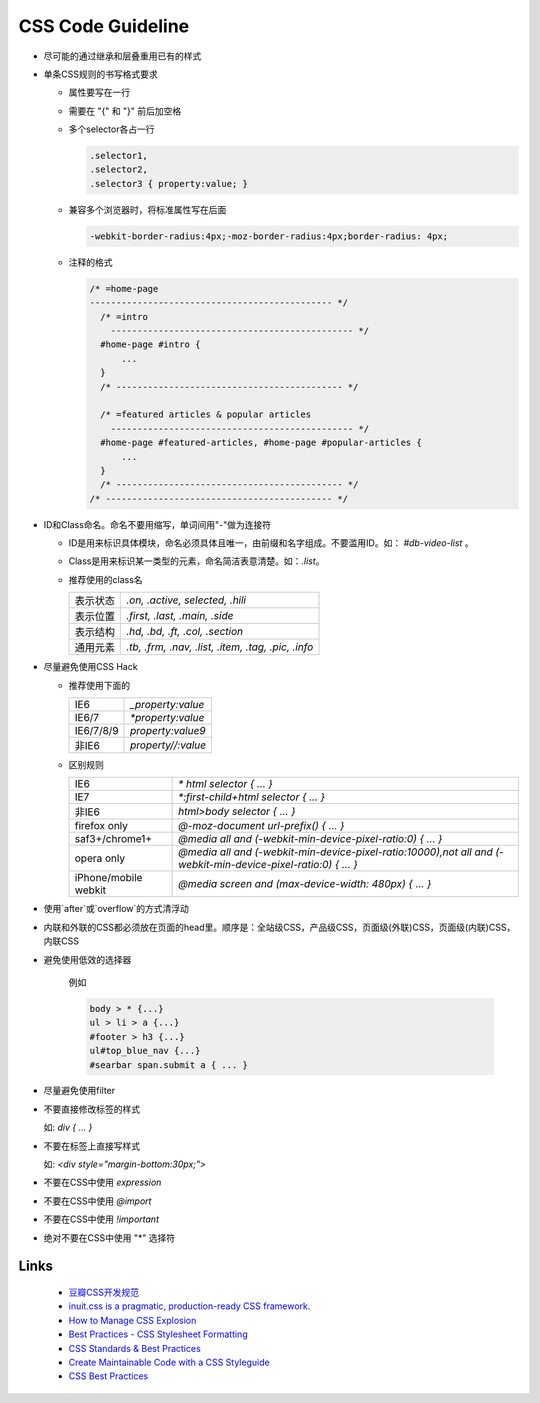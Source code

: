 CSS Code Guideline
====================



- 尽可能的通过继承和层叠重用已有的样式

- 单条CSS规则的书写格式要求 

  - 属性要写在一行
  - 需要在 "{" 和 "}" 前后加空格
  - 多个selector各占一行

    .. code-block:: css 

     .selector1,
     .selector2,
     .selector3 { property:value; }

  - 兼容多个浏览器时，将标准属性写在后面

    .. code-block:: css

      -webkit-border-radius:4px;-moz-border-radius:4px;border-radius: 4px;


  - 注释的格式

    .. code-block:: css
    
      /* =home-page
      ---------------------------------------------- */
        /* =intro
          ---------------------------------------------- */
        #home-page #intro {
            ...
        }
        /* ------------------------------------------- */

        /* =featured articles & popular articles
          ---------------------------------------------- */
        #home-page #featured-articles, #home-page #popular-articles {
            ...
        }
        /* ------------------------------------------- */
      /* ------------------------------------------- */  
       

- ID和Class命名。命名不要用缩写，单词间用"-"做为连接符

  - ID是用来标识具体模块，命名必须具体且唯一，由前缀和名字组成。不要滥用ID。如： `#db-video-list` 。
  - Class是用来标识某一类型的元素，命名简洁表意清楚。如：`.list`。
  - 推荐使用的class名
  
    +--------------+----------------------------------------------------+
    | 表示状态     | `.on, .active, selected, .hili`                    |
    +--------------+----------------------------------------------------+
    | 表示位置     | `.first, .last, .main, .side`                      |
    +--------------+----------------------------------------------------+
    | 表示结构     | `.hd, .bd, .ft, .col, .section`                    |
    +--------------+----------------------------------------------------+
    | 通用元素     | `.tb, .frm, .nav, .list, .item, .tag, .pic, .info` |
    +--------------+----------------------------------------------------+

- 尽量避免使用CSS Hack

  - 推荐使用下面的

    +-----------+--------------------+
    | IE6       | `_property:value`  |
    +-----------+--------------------+
    | IE6/7     | `*property:value`  |
    +-----------+--------------------+
    | IE6/7/8/9 | `property:value\9` |
    +-----------+--------------------+
    | 非IE6     | `property//:value` |
    +-----------+--------------------+
  
  - 区别规则
  
    +----------------------+----------------------------------------------------------------------------------------------------------------+
    | IE6                  | `* html selector { ... }`                                                                                      |
    +----------------------+----------------------------------------------------------------------------------------------------------------+
    | IE7                  | `*:first-child+html selector { ... }`                                                                          |
    +----------------------+----------------------------------------------------------------------------------------------------------------+
    | 非IE6                | `html>body selector { ... }`                                                                                   |
    +----------------------+----------------------------------------------------------------------------------------------------------------+
    | firefox only         | `@-moz-document url-prefix() { ... }`                                                                          |
    +----------------------+----------------------------------------------------------------------------------------------------------------+
    | saf3+/chrome1+       | `@media all and (-webkit-min-device-pixel-ratio:0) { ... }`                                                    |
    +----------------------+----------------------------------------------------------------------------------------------------------------+
    | opera only           | `@media all and (-webkit-min-device-pixel-ratio:10000),not all and (-webkit-min-device-pixel-ratio:0) { ... }` |
    +----------------------+----------------------------------------------------------------------------------------------------------------+
    | iPhone/mobile webkit | `@media screen and (max-device-width: 480px) { ... }`                                                          |
    +----------------------+----------------------------------------------------------------------------------------------------------------+



- 使用`after`或`overflow`的方式清浮动

- 内联和外联的CSS都必须放在页面的head里。顺序是：全站级CSS，产品级CSS，页面级(外联)CSS，页面级(内联)CSS，内联CSS

- 避免使用低效的选择器

    例如
  
    .. code-block:: css 
  
      body > * {...}
      ul > li > a {...}
      #footer > h3 {...}
      ul#top_blue_nav {...}
      #searbar span.submit a { ... }

- 尽量避免使用filter

- 不要直接修改标签的样式

  如:    `div { ... }`


- 不要在标签上直接写样式

  如: `<div style="margin-bottom:30px;">` 

- 不要在CSS中使用 `expression`

- 不要在CSS中使用 `@import` 

- 不要在CSS中使用 `!important`

- 绝对不要在CSS中使用 "*" 选择符 

Links
------

    - `豆瓣CSS开发规范 <http://goo.gl/K3W2g>`_
    - `inuit.css is a pragmatic, production-ready CSS framework. <https://github.com/csswizardry/inuit.css>`_
    - `How to Manage CSS Explosion <http://stackoverflow.com/questions/2253110/how-to-manage-css-explosion>`_
    - `Best Practices - CSS Stylesheet Formatting <http://stackoverflow.com/questions/956996/best-practices-css-stylesheet-formatting>`_
    - `CSS Standards & Best Practices <http://www.dezinerfolio.com/2009/02/20/css-standards-best-practices>`_
    - `Create Maintainable Code with a CSS Styleguide <http://www.louddog.com/2008/create-maintainable-code-with-a-css-styleguide/>`_
    - `CSS Best Practices <http://www.evotech.net/blog/2007/04/css-best-practices/>`_
